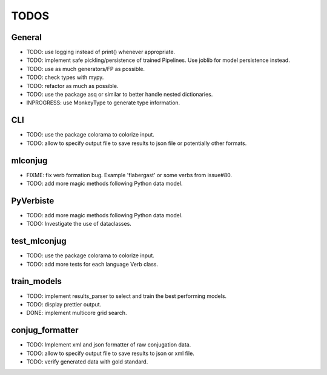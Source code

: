 =====
TODOS
=====

General
-------

* TODO: use logging instead of print() whenever appropriate.
* TODO: implement safe pickling/persistence of trained Pipelines. Use joblib for model persistence instead.
* TODO: use as much generators/FP as possible.
* TODO: check types with mypy.
* TODO: refactor as much as possible.
* TODO: use the package asq or similar to better handle nested dictionaries.
* INPROGRESS: use MonkeyType to generate type information.

CLI
---

* TODO: use the package colorama to colorize input.
* TODO: allow to specify output file to save results to json file or potentially other formats.

mlconjug
--------

* FIXME: fix verb formation bug. Example 'flabergast' or some verbs from issue#80.
* TODO: add more magic methods following Python data model.

PyVerbiste
----------

* TODO: add more magic methods following Python data model.
* TODO: Investigate the use of dataclasses.

test_mlconjug
-------------

* TODO: use the package colorama to colorize input.
* TODO: add more tests for each language Verb class.

train_models
------------

* TODO: implement results_parser to select and train the best performing models.
* TODO: display prettier output.
* DONE: implement multicore grid search.

conjug_formatter
----------------

* TODO: Implement xml and json formatter of raw conjugation data.
* TODO: allow to specify output file to save results to json or xml file.
* TODO: verify generated data with gold standard.
